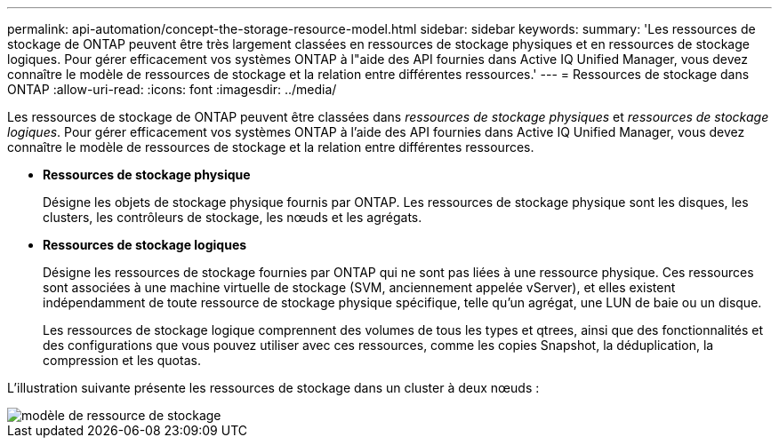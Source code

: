 ---
permalink: api-automation/concept-the-storage-resource-model.html 
sidebar: sidebar 
keywords:  
summary: 'Les ressources de stockage de ONTAP peuvent être très largement classées en ressources de stockage physiques et en ressources de stockage logiques. Pour gérer efficacement vos systèmes ONTAP à l"aide des API fournies dans Active IQ Unified Manager, vous devez connaître le modèle de ressources de stockage et la relation entre différentes ressources.' 
---
= Ressources de stockage dans ONTAP
:allow-uri-read: 
:icons: font
:imagesdir: ../media/


[role="lead"]
Les ressources de stockage de ONTAP peuvent être classées dans _ressources de stockage physiques_ et _ressources de stockage logiques_. Pour gérer efficacement vos systèmes ONTAP à l'aide des API fournies dans Active IQ Unified Manager, vous devez connaître le modèle de ressources de stockage et la relation entre différentes ressources.

* *Ressources de stockage physique*
+
Désigne les objets de stockage physique fournis par ONTAP. Les ressources de stockage physique sont les disques, les clusters, les contrôleurs de stockage, les nœuds et les agrégats.

* *Ressources de stockage logiques*
+
Désigne les ressources de stockage fournies par ONTAP qui ne sont pas liées à une ressource physique. Ces ressources sont associées à une machine virtuelle de stockage (SVM, anciennement appelée vServer), et elles existent indépendamment de toute ressource de stockage physique spécifique, telle qu'un agrégat, une LUN de baie ou un disque.

+
Les ressources de stockage logique comprennent des volumes de tous les types et qtrees, ainsi que des fonctionnalités et des configurations que vous pouvez utiliser avec ces ressources, comme les copies Snapshot, la déduplication, la compression et les quotas.



L'illustration suivante présente les ressources de stockage dans un cluster à deux nœuds :

image::../media/storage-resource-model.gif[modèle de ressource de stockage]
